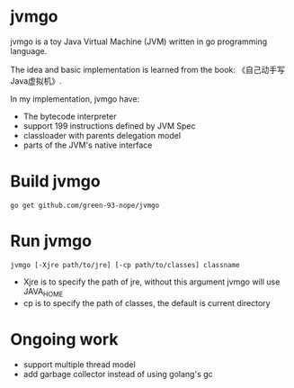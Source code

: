 * jvmgo
jvmgo is a toy Java Virtual Machine (JVM) written in go programming language.

The idea and basic implementation is learned from the book: 《自己动手写Java虚拟机》.

In my implementation, jvmgo have:
+ The bytecode interpreter
+ support 199 instructions defined by JVM Spec
+ classloader with parents delegation model
+ parts of the JVM's native interface

* Build jvmgo
#+BEGIN_EXAMPLE
go get github.com/green-93-nope/jvmgo
#+END_EXAMPLE

* Run jvmgo
#+BEGIN_EXAMPLE
jvmgo [-Xjre path/to/jre] [-cp path/to/classes] classname
#+END_EXAMPLE
+ Xjre is to specify the path of jre, without this argument jvmgo will use JAVA_HOME
+ cp is to specify the path of classes, the default is current directory

* Ongoing work
+ support multiple thread model
+ add garbage collector instead of using golang's gc
